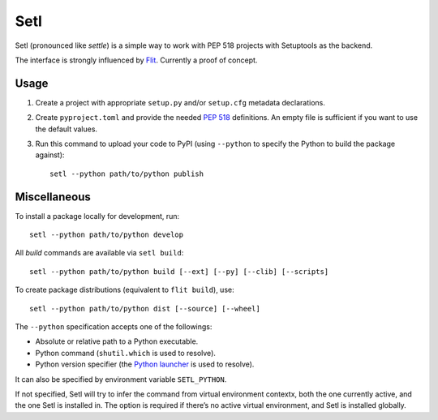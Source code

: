 ====
Setl
====

Setl (pronounced like *settle*) is a simple way to work with PEP 518 projects
with Setuptools as the backend.

The interface is strongly influenced by Flit_. Currently a proof of concept.

.. _Flit: https://flit.readthedocs.io/en/latest/


Usage
=====

1. Create a project with appropriate ``setup.py`` and/or ``setup.cfg`` metadata
   declarations.

2. Create ``pyproject.toml`` and provide the needed `PEP 518`_ definitions. An
   empty file is sufficient if you want to use the default values.

3. Run this command to upload your code to PyPI (using ``--python`` to
   specify the Python to build the package against)::

        setl --python path/to/python publish

.. _`PEP 518`: https://www.python.org/dev/peps/pep-0518/


Miscellaneous
=============

To install a package locally for development, run::

    setl --python path/to/python develop

All *build* commands are available via ``setl build``::

    setl --python path/to/python build [--ext] [--py] [--clib] [--scripts]

To create package distributions (equivalent to ``flit build``), use::

    setl --python path/to/python dist [--source] [--wheel]

The ``--python`` specification accepts one of the followings:

* Absolute or relative path to a Python executable.
* Python command (``shutil.which`` is used to resolve).
* Python version specifier (the `Python launcher`_ is used to resolve).

.. _`Python launcher`: https://www.python.org/dev/peps/pep-0397/

It can also be specified by environment variable ``SETL_PYTHON``.

If not specified, Setl will try to infer the command from virtual environment
contextx, both the one currently active, and the one Setl is installed in.
The option is required if there’s no active virtual environment, and Setl is
installed globally.
